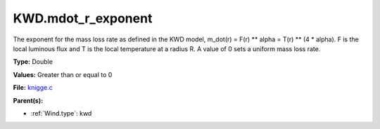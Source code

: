 KWD.mdot_r_exponent
===================
The exponent for the mass loss rate as defined in the KWD model,
m_dot(r) = F(r) ** alpha = T(r) ** (4 * alpha).
F is the local luminous flux and T is the local temperature at a radius R. A
value of 0 sets a uniform mass loss rate.

**Type:** Double

**Values:** Greater than or equal to 0

**File:** `knigge.c <https://github.com/agnwinds/python/blob/master/source/knigge.c>`_


**Parent(s):**

* :ref:`Wind.type`: kwd


